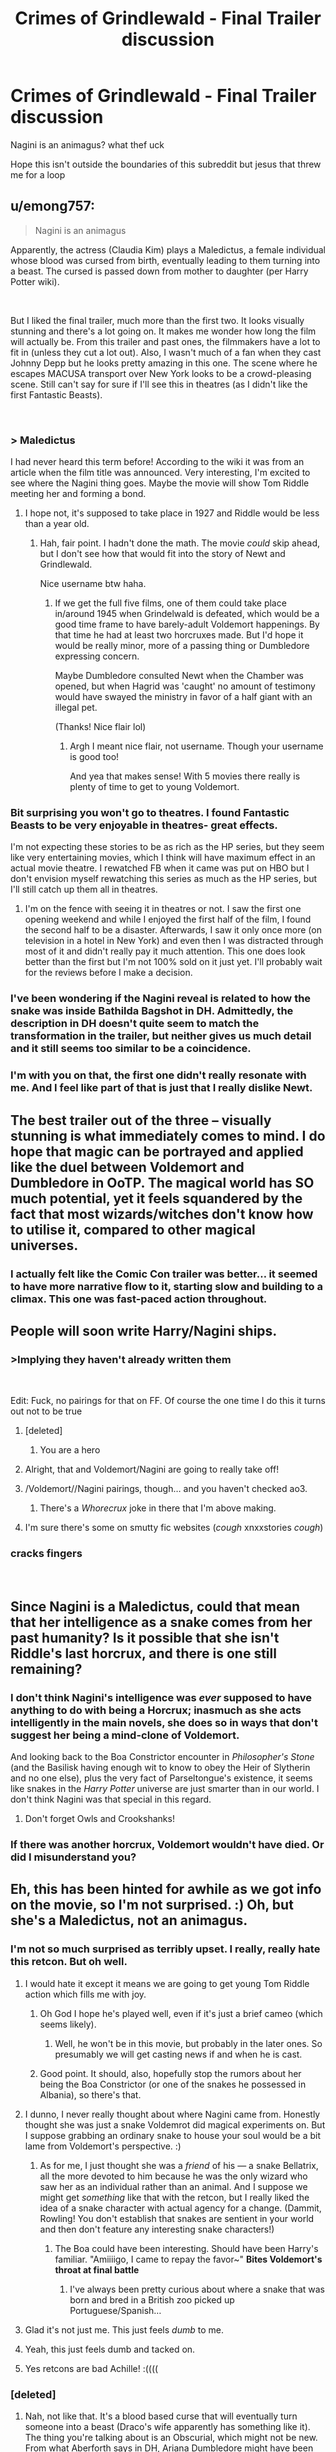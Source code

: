 #+TITLE: Crimes of Grindlewald - Final Trailer discussion

* Crimes of Grindlewald - Final Trailer discussion
:PROPERTIES:
:Author: yugiohgenius
:Score: 66
:DateUnix: 1537883455.0
:DateShort: 2018-Sep-25
:END:
Nagini is an animagus? what thef uck

Hope this isn't outside the boundaries of this subreddit but jesus that threw me for a loop


** u/emong757:
#+begin_quote
  Nagini is an animagus
#+end_quote

Apparently, the actress (Claudia Kim) plays a Maledictus, a female individual whose blood was cursed from birth, eventually leading to them turning into a beast. The cursed is passed down from mother to daughter (per Harry Potter wiki).

​

But I liked the final trailer, much more than the first two. It looks visually stunning and there's a lot going on. It makes me wonder how long the film will actually be. From this trailer and past ones, the filmmakers have a lot to fit in (unless they cut a lot out). Also, I wasn't much of a fan when they cast Johnny Depp but he looks pretty amazing in this one. The scene where he escapes MACUSA transport over New York looks to be a crowd-pleasing scene. Still can't say for sure if I'll see this in theatres (as I didn't like the first Fantastic Beasts).

​
:PROPERTIES:
:Author: emong757
:Score: 58
:DateUnix: 1537885625.0
:DateShort: 2018-Sep-25
:END:

*** > Maledictus

I had never heard this term before! According to the wiki it was from an article when the film title was announced. Very interesting, I'm excited to see where the Nagini thing goes. Maybe the movie will show Tom Riddle meeting her and forming a bond.
:PROPERTIES:
:Author: orangedarkchocolate
:Score: 18
:DateUnix: 1537898623.0
:DateShort: 2018-Sep-25
:END:

**** I hope not, it's supposed to take place in 1927 and Riddle would be less than a year old.
:PROPERTIES:
:Author: girlikecupcake
:Score: 10
:DateUnix: 1537919305.0
:DateShort: 2018-Sep-26
:END:

***** Hah, fair point. I hadn't done the math. The movie /could/ skip ahead, but I don't see how that would fit into the story of Newt and Grindlewald.

Nice username btw haha.
:PROPERTIES:
:Author: orangedarkchocolate
:Score: 3
:DateUnix: 1537922324.0
:DateShort: 2018-Sep-26
:END:

****** If we get the full five films, one of them could take place in/around 1945 when Grindelwald is defeated, which would be a good time frame to have barely-adult Voldemort happenings. By that time he had at least two horcruxes made. But I'd hope it would be really minor, more of a passing thing or Dumbledore expressing concern.

Maybe Dumbledore consulted Newt when the Chamber was opened, but when Hagrid was 'caught' no amount of testimony would have swayed the ministry in favor of a half giant with an illegal pet.

(Thanks! Nice flair lol)
:PROPERTIES:
:Author: girlikecupcake
:Score: 9
:DateUnix: 1537923018.0
:DateShort: 2018-Sep-26
:END:

******* Argh I meant nice flair, not username. Though your username is good too!

And yea that makes sense! With 5 movies there really is plenty of time to get to young Voldemort.
:PROPERTIES:
:Author: orangedarkchocolate
:Score: 2
:DateUnix: 1537923886.0
:DateShort: 2018-Sep-26
:END:


*** Bit surprising you won't go to theatres. I found Fantastic Beasts to be very enjoyable in theatres- great effects.

I'm not expecting these stories to be as rich as the HP series, but they seem like very entertaining movies, which I think will have maximum effect in an actual movie theatre. I rewatched FB when it came was put on HBO but I don't envision myself rewatching this series as much as the HP series, but I'll still catch up them all in theatres.
:PROPERTIES:
:Author: lucyroesslers
:Score: 26
:DateUnix: 1537894058.0
:DateShort: 2018-Sep-25
:END:

**** I'm on the fence with seeing it in theatres or not. I saw the first one opening weekend and while I enjoyed the first half of the film, I found the second half to be a disaster. Afterwards, I saw it only once more (on television in a hotel in New York) and even then I was distracted through most of it and didn't really pay it much attention. This one does look better than the first but I'm not 100% sold on it just yet. I'll probably wait for the reviews before I make a decision.
:PROPERTIES:
:Author: emong757
:Score: 7
:DateUnix: 1537897740.0
:DateShort: 2018-Sep-25
:END:


*** I've been wondering if the Nagini reveal is related to how the snake was inside Bathilda Bagshot in DH. Admittedly, the description in DH doesn't quite seem to match the transformation in the trailer, but neither gives us much detail and it still seems too similar to be a coincidence.
:PROPERTIES:
:Author: siderumincaelo
:Score: 12
:DateUnix: 1537896748.0
:DateShort: 2018-Sep-25
:END:


*** I'm with you on that, the first one didn't really resonate with me. And I feel like part of that is just that I really dislike Newt.
:PROPERTIES:
:Author: HighEnergy_Christian
:Score: 1
:DateUnix: 1537926799.0
:DateShort: 2018-Sep-26
:END:


** The best trailer out of the three -- visually stunning is what immediately comes to mind. I do hope that magic can be portrayed and applied like the duel between Voldemort and Dumbledore in OoTP. The magical world has SO much potential, yet it feels squandered by the fact that most wizards/witches don't know how to utilise it, compared to other magical universes.
:PROPERTIES:
:Author: Dux-El52
:Score: 32
:DateUnix: 1537887221.0
:DateShort: 2018-Sep-25
:END:

*** I actually felt like the Comic Con trailer was better... it seemed to have more narrative flow to it, starting slow and building to a climax. This one was fast-paced action throughout.
:PROPERTIES:
:Author: Taure
:Score: 4
:DateUnix: 1537945482.0
:DateShort: 2018-Sep-26
:END:


** People will soon write Harry/Nagini ships.
:PROPERTIES:
:Author: InquisitorCOC
:Score: 32
:DateUnix: 1537894268.0
:DateShort: 2018-Sep-25
:END:

*** >Implying they haven't already written them

​

Edit: Fuck, no pairings for that on FF. Of course the one time I do this it turns out not to be true
:PROPERTIES:
:Author: MindForgedManacle
:Score: 47
:DateUnix: 1537895506.0
:DateShort: 2018-Sep-25
:END:

**** [deleted]
:PROPERTIES:
:Score: 21
:DateUnix: 1537896386.0
:DateShort: 2018-Sep-25
:END:

***** You are a hero
:PROPERTIES:
:Author: MindForgedManacle
:Score: 6
:DateUnix: 1537920177.0
:DateShort: 2018-Sep-26
:END:


**** Alright, that and Voldemort/Nagini are going to really take off!
:PROPERTIES:
:Author: InquisitorCOC
:Score: 16
:DateUnix: 1537896495.0
:DateShort: 2018-Sep-25
:END:


**** /Voldemort//Nagini pairings, though... and you haven't checked ao3.
:PROPERTIES:
:Author: Achille-Talon
:Score: 11
:DateUnix: 1537896837.0
:DateShort: 2018-Sep-25
:END:

***** There's a /Whorecrux/ joke in there that I'm above making.
:PROPERTIES:
:Author: MindForgedManacle
:Score: 19
:DateUnix: 1537901498.0
:DateShort: 2018-Sep-25
:END:


**** I'm sure there's some on smutty fic websites (/cough/ xnxxstories /cough/)
:PROPERTIES:
:Author: totallynotantisocial
:Score: 3
:DateUnix: 1537904223.0
:DateShort: 2018-Sep-25
:END:


*** *cracks fingers*

​
:PROPERTIES:
:Author: Zantroy
:Score: 3
:DateUnix: 1537906243.0
:DateShort: 2018-Sep-25
:END:


** Since Nagini is a Maledictus, could that mean that her intelligence as a snake comes from her past humanity? Is it possible that she isn't Riddle's last horcrux, and there is one still remaining?
:PROPERTIES:
:Author: Ragtag34
:Score: 18
:DateUnix: 1537894621.0
:DateShort: 2018-Sep-25
:END:

*** I don't think Nagini's intelligence was /ever/ supposed to have anything to do with being a Horcrux; inasmuch as she acts intelligently in the main novels, she does so in ways that don't suggest her being a mind-clone of Voldemort.

And looking back to the Boa Constrictor encounter in /Philosopher's Stone/ (and the Basilisk having enough wit to know to obey the Heir of Slytherin and no one else), plus the very fact of Parseltongue's existence, it seems like snakes in the /Harry Potter/ universe are just smarter than in our world. I don't think Nagini was that special in this regard.
:PROPERTIES:
:Author: Achille-Talon
:Score: 40
:DateUnix: 1537896844.0
:DateShort: 2018-Sep-25
:END:

**** Don't forget Owls and Crookshanks!
:PROPERTIES:
:Author: Faeriniel
:Score: 1
:DateUnix: 1538042085.0
:DateShort: 2018-Sep-27
:END:


*** If there was another horcrux, Voldemort wouldn't have died. Or did I misunderstand you?
:PROPERTIES:
:Author: the_geek_fwoop
:Score: 10
:DateUnix: 1537915519.0
:DateShort: 2018-Sep-26
:END:


** Eh, this has been hinted for awhile as we got info on the movie, so I'm not surprised. :) Oh, but she's a Maledictus, not an animagus.
:PROPERTIES:
:Author: MindForgedManacle
:Score: 12
:DateUnix: 1537895629.0
:DateShort: 2018-Sep-25
:END:

*** I'm not so much surprised as terribly upset. I really, really hate this retcon. But oh well.
:PROPERTIES:
:Author: Achille-Talon
:Score: 25
:DateUnix: 1537896892.0
:DateShort: 2018-Sep-25
:END:

**** I would hate it except it means we are going to get young Tom Riddle action which fills me with joy.
:PROPERTIES:
:Author: Taure
:Score: 20
:DateUnix: 1537898181.0
:DateShort: 2018-Sep-25
:END:

***** Oh God I hope he's played well, even if it's just a brief cameo (which seems likely).
:PROPERTIES:
:Author: MindForgedManacle
:Score: 12
:DateUnix: 1537901623.0
:DateShort: 2018-Sep-25
:END:

****** Well, he won't be in this movie, but probably in the later ones. So presumably we will get casting news if and when he is cast.
:PROPERTIES:
:Author: Taure
:Score: 2
:DateUnix: 1537945606.0
:DateShort: 2018-Sep-26
:END:


***** Good point. It should, also, hopefully stop the rumors about her being the Boa Constrictor (or one of the snakes he possessed in Albania), so there's that.
:PROPERTIES:
:Author: Achille-Talon
:Score: 9
:DateUnix: 1537902209.0
:DateShort: 2018-Sep-25
:END:


**** I dunno, I never really thought about where Nagini came from. Honestly thought she was just a snake Voldemrot did magical experiments on. But I suppose grabbing an ordinary snake to house your soul would be a bit lame from Voldemort's perspective. :)
:PROPERTIES:
:Author: MindForgedManacle
:Score: 26
:DateUnix: 1537901581.0
:DateShort: 2018-Sep-25
:END:

***** As for me, I just thought she was a /friend/ of his --- a snake Bellatrix, all the more devoted to him because he was the only wizard who saw her as an individual rather than an animal. And I suppose we might get /something/ like that with the retcon, but I really liked the idea of a snake character with actual agency for a change. (Dammit, Rowling! You don't establish that snakes are sentient in your world and then don't feature any interesting snake characters!)
:PROPERTIES:
:Author: Achille-Talon
:Score: 18
:DateUnix: 1537902317.0
:DateShort: 2018-Sep-25
:END:

****** The Boa could have been interesting. Should have been Harry's familiar. "Amiiiigo, I came to repay the favor~" *Bites Voldemort's throat at final battle*
:PROPERTIES:
:Author: MindForgedManacle
:Score: 17
:DateUnix: 1537902761.0
:DateShort: 2018-Sep-25
:END:

******* I've always been pretty curious about where a snake that was born and bred in a British zoo picked up Portuguese/Spanish...
:PROPERTIES:
:Author: QuackersParty
:Score: 2
:DateUnix: 1537940752.0
:DateShort: 2018-Sep-26
:END:


**** Glad it's not just me. This just feels /dumb/ to me.
:PROPERTIES:
:Author: kaylesx
:Score: 8
:DateUnix: 1537917473.0
:DateShort: 2018-Sep-26
:END:


**** Yeah, this just feels dumb and tacked on.
:PROPERTIES:
:Author: LocalMadman
:Score: 5
:DateUnix: 1537910626.0
:DateShort: 2018-Sep-26
:END:


**** Yes retcons are bad Achille! :((((
:PROPERTIES:
:Score: 0
:DateUnix: 1537913379.0
:DateShort: 2018-Sep-26
:END:


*** [deleted]
:PROPERTIES:
:Score: 2
:DateUnix: 1537902221.0
:DateShort: 2018-Sep-25
:END:

**** Nah, not like that. It's a blood based curse that will eventually turn someone into a beast (Draco's wife apparently has something like it). The thing you're talking about is an Obscurial, which might not be new. From what Aberforth says in DH, Ariana Dumbledore might have been an Oscurial.
:PROPERTIES:
:Author: MindForgedManacle
:Score: 19
:DateUnix: 1537902674.0
:DateShort: 2018-Sep-25
:END:

***** [deleted]
:PROPERTIES:
:Score: -13
:DateUnix: 1537903038.0
:DateShort: 2018-Sep-25
:END:

****** I feel like I have a different definition of retcon than everyone here.
:PROPERTIES:
:Author: AutumnSouls
:Score: 25
:DateUnix: 1537904190.0
:DateShort: 2018-Sep-25
:END:

******* Same. Retcon to me means actively changing Something, not adding detail or backstory.
:PROPERTIES:
:Author: FloreatCastellum
:Score: 22
:DateUnix: 1537912379.0
:DateShort: 2018-Sep-26
:END:


****** You are silly. There was an unexplained detail mentioned in DH that Arianna would occasionally loose control of her magic and it would explode out of her violently. We were then given the (likely) explanation of that detail after the series ended. That's not a retcon, don't use words incorrectly.
:PROPERTIES:
:Author: MindForgedManacle
:Score: 6
:DateUnix: 1537919909.0
:DateShort: 2018-Sep-26
:END:


****** [deleted]
:PROPERTIES:
:Score: -1
:DateUnix: 1537904634.0
:DateShort: 2018-Sep-25
:END:

******* [deleted]
:PROPERTIES:
:Score: 1
:DateUnix: 1537904961.0
:DateShort: 2018-Sep-25
:END:

******** I've never seen a theory that harry is or was an obscurial. That doesn't even make sense. It 100% makes sense that Ariana was an obscurial and that's how she injured people and died from her own repressed magic. Jk has shown boxes of notes on details from the books that date back to the early 90s. Just because you don't like these things doesn't mean she didn't plan any of it out. I'm sure some things are embellished but this part of the plot actually makes sense.
:PROPERTIES:
:Author: katydid_h
:Score: 15
:DateUnix: 1537905224.0
:DateShort: 2018-Sep-25
:END:

********* [deleted]
:PROPERTIES:
:Score: 5
:DateUnix: 1537905364.0
:DateShort: 2018-Sep-25
:END:

********** Isn't obscurus is when someone tries to suppress magic? Harry couldn't supress magic because he didn't know that he even had one. And obviously he had many accidental magic things
:PROPERTIES:
:Author: JuKaRe
:Score: 3
:DateUnix: 1537906797.0
:DateShort: 2018-Sep-25
:END:

*********** Yeah accidental magic is said to be common among children. Harry's magical incidents made him feel like an outcast, but it never made him suppress his powers or have dangerous outbursts.
:PROPERTIES:
:Author: katydid_h
:Score: 4
:DateUnix: 1537910033.0
:DateShort: 2018-Sep-26
:END:


********** I never said it wasn't a possibility. It just doesn't make sense. Not like it does with Ariana. Nor have I ever seen a fic or theory mention it.
:PROPERTIES:
:Author: katydid_h
:Score: 1
:DateUnix: 1537905439.0
:DateShort: 2018-Sep-25
:END:


******** That's not what a retcon is, a retcon /changes/ things afterwards (usually to maintain consistency due to mistakes made later). There was no inconsistency. There was simply the explanation of things that weren't expounded upon in canon. That's not a retcon at all.
:PROPERTIES:
:Author: MindForgedManacle
:Score: 2
:DateUnix: 1537920009.0
:DateShort: 2018-Sep-26
:END:

********* [deleted]
:PROPERTIES:
:Score: -1
:DateUnix: 1537945683.0
:DateShort: 2018-Sep-26
:END:

********** But there was never a line saying this kind of blood curse couldn't exist, so it's not really changing a fact, right? It's just adding new facts, additional information
:PROPERTIES:
:Score: 2
:DateUnix: 1537987569.0
:DateShort: 2018-Sep-26
:END:


********** The problem is nothing changed. Ergo, calling it retconning is simply incorrect.
:PROPERTIES:
:Author: MindForgedManacle
:Score: 0
:DateUnix: 1538011999.0
:DateShort: 2018-Sep-27
:END:


****** I'm totally on the same page. These movies are trash and I have no interest in them.

Edit: probably harsh, but I genuinely dislike these movies on a lot of levels and kinda wish the fandoms were more separate
:PROPERTIES:
:Author: beetlejuuce
:Score: -3
:DateUnix: 1537916173.0
:DateShort: 2018-Sep-26
:END:


** I liked the trailer, there was just so much going on and it looked like there's going to be lots more beasts in the new movie.

I wasn't sure about the Nagini thing but I read that Nagini is actually in Indian mythology as being able to transform between snake and human, which sold me on it.

I loved the last bit of the trailer, "I think that might have been the greatest moment of my life", Theseus and Newt clearly do not get along.
:PROPERTIES:
:Author: elizabnthe
:Score: 7
:DateUnix: 1537918707.0
:DateShort: 2018-Sep-26
:END:

*** Nagini is a female Naga. I grew up with this myth. It's popular in India, Indonesia etc. When I first read about Nagini in GOF, I knew there must ne some sort of connection with the myth but it wasnt really explored. JK said on her tweet(and also from a set report) that this Nagini is from Indonesia(where Im from). I think that's pretty cool.
:PROPERTIES:
:Author: nescafesatu
:Score: 3
:DateUnix: 1537980067.0
:DateShort: 2018-Sep-26
:END:


** I strongly dislike Rowling for adding stuff that makes little sense if one relies on the original books as canon.

I even more so dislike the fact that "Crimes of Grindelwald" apparently is not mainly Dumbledore vs. Grindelwald, as it was supposed to be, but Newton Scamander frolicking through the world, saving the day. - For someone who supposedly is capable of defeating/subdueing Grindelwald he sure is mentioned little in the original canon books. Hmmm? No? Nobody else hates such discrepancies? Well okay then.
:PROPERTIES:
:Score: 2
:DateUnix: 1538477664.0
:DateShort: 2018-Oct-02
:END:


** I hope it's another case of rushed trailer before the VFX teams could wrap up some shots because some of the green screen scenes look really unfinished, as do some of the big CGI scenes. But the ones that feel finished look amazing and I'm really excited to see it.

As for the actual story, it finally feels a bit more credible and serious than the last trailers, which is great. I'm really looking forward to seeing the movie !
:PROPERTIES:
:Author: Haelx
:Score: 1
:DateUnix: 1537913271.0
:DateShort: 2018-Sep-26
:END:


** So excited to see Jamie Campbell Bower making a cameo!
:PROPERTIES:
:Score: 1
:DateUnix: 1537971977.0
:DateShort: 2018-Sep-26
:END:


** Sorry, what? Nagini, the snake familiar of Tom Marvolo Riddle, is an animagus?! So you're telling me that a person, disguised as a snake, had a part of another person's soul put into them? Rowling, you have lost control of this train and instead of trying to apply the brakes, you're going to keep trying to slam through every barricade that's saying "STOP! BRIDGE OUT!" in front of you.
:PROPERTIES:
:Author: Entinu
:Score: 1
:DateUnix: 1537937882.0
:DateShort: 2018-Sep-26
:END:

*** It looks like she isn't disguised as a snake so much as she became a snake through a curse. Perhaps her soul became more animal, allowing the coexistence that we all took for granted before?

IDK hopefully the movie will explain some of the logistics
:PROPERTIES:
:Score: 2
:DateUnix: 1537987636.0
:DateShort: 2018-Sep-26
:END:

**** That's....not much better and actually makes it weirder. Why does this curse exist apart from trying to tie one Dark Lord to another? It seems like Rowling is trying to come up with reasons for us to like the Fantastic Beasts movies by saying "Look, here's another link to my original work that everyone loved! Love this too!"
:PROPERTIES:
:Author: Entinu
:Score: 3
:DateUnix: 1537988056.0
:DateShort: 2018-Sep-26
:END:

***** I don't disagree, I'm just pedantic I guess. The word was being used incorrectly.

JKR is a mess, 100%
:PROPERTIES:
:Score: 1
:DateUnix: 1537989324.0
:DateShort: 2018-Sep-26
:END:

****** You're not wrong. I wasn't saying it's a pedantry issue of using animagus in place of cursed to become a literal snake. It's more Rowling is kind of wrecking a wonderful world with all this crazy crap that makes no sense, even in the context of the world. That's not counting all the virtue-signaling she's doing on social media of "Oh, Dumbledore's gay" and "Hermione /could/ be non-white" despite none of it being clear in any of the books and it seems to be contradictory instead.
:PROPERTIES:
:Author: Entinu
:Score: 1
:DateUnix: 1537990136.0
:DateShort: 2018-Sep-26
:END:

******* Completely agree.

Representation doesn't count if it isn't really there.
:PROPERTIES:
:Score: 1
:DateUnix: 1537992916.0
:DateShort: 2018-Sep-26
:END:

******** I don't care one way or the other about representation, but it's the sudden retconning that makes no sense that bugs the crap out of me. Seriously, Hermione isn't black because it was never pointed out when Harry first met her, unlike the clear mentions of Dean Thomas and Blaise Zabini. Dumbledore wasn't gay even though there's a line where he said it was the hardest thing he had to do to fight someone he once shared so many ideals with. That's not code for "I'm gay". That's just saying that if you're a cop and your buddy's a criminal and you have to go after them, it's going to be difficult for you but you have to do your job.
:PROPERTIES:
:Author: Entinu
:Score: 2
:DateUnix: 1537993089.0
:DateShort: 2018-Sep-26
:END:

********* I feel like we're thinking similarly. Not going to lie, I've been responding while finishing Bojack Horseman so I wasn't really typing very much.

I do not like that she is throwing out this information with the intent of looking woke, staying relevant, and drumming up interest in future projects.

I especially do not like it because it is 0% genuine. If Hermione was not white, if Dumbledore was gay, if ANYTHING - it should have been mentioned in the books, otherwise it comes across (almost definitely truthfully) as her pulling things out of her ass.

I hate it, a lot. Not just on a societal level, but in a very selfish way. As a person who is likely on the autism spectrum (please no one be a butthole about getting a diagnosis, my doctor and I are working together), Harry Potter has been my "special interest" of mine for 16 years. I grew up processing every event of my life, every confusing emotion I ever felt, through this lens.

And all of that feels like it's being cheapened by her shitty behavior.
:PROPERTIES:
:Score: 1
:DateUnix: 1537997018.0
:DateShort: 2018-Sep-27
:END:

********** I completely agree. Like I said, I don't care if a character is gay or black or trans or whatever, but I don't want it shoehorned in after the plot has resolved itself. I didn't like her saying Dumbledore is gay not because I don't think a gay person can be powerful but because there was no proof or comment that he was gay. There was no dip into the pensieve that shows Dumbledore's feelings or his comments about how he felt towards Gellert. I don't like her saying Hermione could be black not because I'm racist (we're all a little racist, piss off) but because there was no mention in the books that Hermione was dark-skinned, whether it meant she was black, latina, Indian (from India), or Middle Eastern. The only time it was mentioned that Hermione's skin was dark in the books was during the opening chapters of PoA where it was mentioned she looked darker and Ron had freckles, both being indicators of looking different than they normally did. Ron wasn't mentioned as a white boy because that's the norm in 1990s Britain. The times you mention someone's skin color, or hair color, or anything, is when it stands out from the norm or you're trying to meet a word count minimum. In the prior's case as an example: you wouldn't describe a Saiyan's (from DBZ) hair color since all of them have jet-black hair. The only exceptions are Nappa (bald) and Trunks (half-saiyan with purple hair).
:PROPERTIES:
:Author: Entinu
:Score: 1
:DateUnix: 1538003685.0
:DateShort: 2018-Sep-27
:END:


** I personally love this, nagini is my favourite character in fanfiction you just can't go wrong with her
:PROPERTIES:
:Author: ZePwnzerRJ
:Score: 1
:DateUnix: 1537912629.0
:DateShort: 2018-Sep-26
:END:


** Anyone curious about the Deathly Hallow symbol in both trailers? Clearly the elder wand is involved in the movies, but by having the full symbol (and having just the stone and cloak in the most recent trailer), it seems to imply that the other hallows are relevant. I could imagine ways of getting the cloak involved, and they sound a lot like something from fanfiction - having Harry's grandfather participate in the fight against Grindlewald, for example.
:PROPERTIES:
:Author: Arcindium
:Score: 1
:DateUnix: 1537924220.0
:DateShort: 2018-Sep-26
:END:

*** Per DH, the symbol of the Deathly Hallows was also the symbol of Grindelwald's movement. Most people (such as Krum) associate it with Grindelwald without knowing about its history.
:PROPERTIES:
:Author: Taure
:Score: 8
:DateUnix: 1537945757.0
:DateShort: 2018-Sep-26
:END:


*** I don't see why Harry's grandfather wouldn't participate in the war. That aside, they better not screw it up and let Dumbledore see the Cloak and realize what it is. Dumbledore said in canon he only saw the Cloak just prior to the Potters being attacked.
:PROPERTIES:
:Author: MindForgedManacle
:Score: 3
:DateUnix: 1537925832.0
:DateShort: 2018-Sep-26
:END:

**** I agree. I think they could manage it by having Newt see the cloak and not tell Dumbledore for some reason, though that may raise other questions.
:PROPERTIES:
:Author: Arcindium
:Score: 2
:DateUnix: 1537926052.0
:DateShort: 2018-Sep-26
:END:

***** I kinda doubt Newt would have any knowledge of the Hallows (in the books, only weirdos and highly knowledgeable wizards ever seem to know of them). At best I could accept a throwaway line like "Wow, that Cloak is good".
:PROPERTIES:
:Author: MindForgedManacle
:Score: 3
:DateUnix: 1537926162.0
:DateShort: 2018-Sep-26
:END:


** The trailer as a whole was very nice and well done.

Nagini being a maledictus, I have to admit, I'm a bit mad about. Removing agency from women and forcibly turning them into a beast... and Nagini specifically, who is a woman of color, essentially ends up as a pet/slave (he sends her on missions, milks her venom, gives her orders, and people call Voldemort her master) to a white supremacist? Like... did JKR not stop and think literally one moment in the past 20 years (so she claims) that she's been thinking about this about how sexist and racist that is?
:PROPERTIES:
:Author: fireflii
:Score: -5
:DateUnix: 1537942033.0
:DateShort: 2018-Sep-26
:END:

*** Asian woman here. Does not think this is racist and haven't seen anybody of HP community around thought this is racist. Most people feel surprise/sad (beautiful girl has basically “terminal disease”). And she is a maledictus, which means she may be a full snake. In this case human slavery concept is not a thing as you won't say your pet is your slave. No need to jump to accusation so fast with so few information. And skin color is not a thing in HP. I didn't see Tom Riddle being white and the Nagini actor being colored people as improper.
:PROPERTIES:
:Author: Sayako_
:Score: 7
:DateUnix: 1537943060.0
:DateShort: 2018-Sep-26
:END:

**** I'm not the best at articulation, but here are some posts from Tumblr that explain the issue more clearly (and also examples of how *plenty* of people are /very/ pissed off about this).

[[http://biniiiiiiii.tumblr.com/post/178455630776/a-list-of-reasons-im-divorcing-jk-rowling-and]]

[[http://brehaaorgana.tumblr.com/post/178452972047/jkr-needs-like-one-close-friend-to-sit-her-down]]

[[https://deliciously-nerdy.tumblr.com/post/178450298778/i-gotta-jump-on-the-bandwagon-of-not-really]]

[[http://themostprofessionalgoat.tumblr.com/post/178453589785/jk-rowling-is-the-epitome-of-white-feminist-i-bet]]

[[https://intj-confessions.tumblr.com/post/178478646838/maevewantstodeletethis-intj-confessions]]

[[http://themonsterblogofmonsters.tumblr.com/post/178459763406/so-this-is-a-thing-im-sure-some-of-you-already]]

[[https://fantasticheadcanons.tumblr.com/post/178486239194/essayofthoughts-middleagedbadger]]

[[http://hpinfalsettoland.tumblr.com/post/178457394764/everyone-jk-the-asian-representation-in-the-harry]]

[[https://fandomshatepeopleofcolor.tumblr.com/post/178454076140/so-weve-just-learned-that-in-fantastic-beasts-2]]
:PROPERTIES:
:Author: fireflii
:Score: 1
:DateUnix: 1537990234.0
:DateShort: 2018-Sep-26
:END:


**** I'm also an Asian woman, so your point with that is...? This is the only place I've seen where people DON'T think it's racist or sexist. I've seen a TON of people who are pissed off about it (and, as per usual, that brings in the flood of all the other things JKR has done that are problematic).

Anyway, the fact is that Nagini is treated like a pet, but... she's still a human unwillingly stuck in the body of a beast who does Voldemort's bidding. That's... slavery. I'm not sure what else you would call it. As a human, she works in a circus and changes to a snake for entertainment. I'm not sure how you don't see how this isn't remotely problematic at all (not to mention, on top of the whole issue with Native American culture and Ilvermory, JKR has a running track of racist issues going on)? You can say skin color isn't a thing in HP, but there are mentions of it in the books (of both skin and ethnics) which are represented in the movies as well (Cho Chang, Patil twins, Lee Jordan, Dean Thomas, etc.). If you want to forget the Asian thing, it still doesn't remove the fact that this is a curse that only affects women (a curse that they can't revoke or consent to--the curse or the changing into a literal beast), and then we have Nagini. This could have been a whole thing about subversion, but instead it turns into another layer of racism and slavery.

And yeah, Tom Riddle is white. He's literally described as being "whiter than a skull."
:PROPERTIES:
:Author: fireflii
:Score: -1
:DateUnix: 1537985682.0
:DateShort: 2018-Sep-26
:END:


*** [deleted]
:PROPERTIES:
:Score: 4
:DateUnix: 1537942736.0
:DateShort: 2018-Sep-26
:END:

**** tom riddle only cared about magic and blood
:PROPERTIES:
:Author: CommanderL3
:Score: 1
:DateUnix: 1537954261.0
:DateShort: 2018-Sep-26
:END:


**** I say white supremacist in that he's 1) white and 2) a supremacist (advocating for the supremacy of a particular group). Just because she doesn't advocate it doesn't mean it's not racist or sexist. Not "white supremacist" in that he advocates supremacy for white people.
:PROPERTIES:
:Author: fireflii
:Score: 0
:DateUnix: 1537985795.0
:DateShort: 2018-Sep-26
:END:


*** Since we're talking about curses and villainous masters, I don't think it's a case of 'unfortunate' implications. The ones inflicting the Maledictus, the ones using Nagini as a servant or circus attraction or monster -- they're Bad Guys. Of course it's cruel, inhumane, unjust, and otherwise nasty. That's why we want the heroes to /fuckin' kick their sorry arses into the Fiendfyre/.
:PROPERTIES:
:Author: wordhammer
:Score: 1
:DateUnix: 1537986865.0
:DateShort: 2018-Sep-26
:END:

**** It's not about who the bad guy is or that the character's story is cruel, inhumane, etc. That would be fine. Racism, sexism, cruelty, etc. exists. No one (including myself) is saying not to include these things in stories (they can lead to excellent tropes and narrative subversions to critique the prevailing racism and sexism narratives in the current media). However, that's not the case here as JKR specifically combines this backstory with Nagini (the pet, servant, horcrux of a megalomaniac psychopath). The problem is that:

1) JKR specifically created this to solely dehumanize women (who already get enough dehumanization in media), and now this specifically with Nagini being dehumanized forever because she's literally forced to become a beast for the rest of her life.

2) Latinate curse being applied to an east Asian woman (who are already often portrayed polarisingly as either demure fainting flowers--Cho anyone?--or dragon ladies) with an Indian stage name... for whatever reason we don't know yet?

3) Putting said east Asian woman character to work into a wizarding circus full of living oddities (and, again, who later becomes a servant).

There's a million other options JKR could have done. Created a new character, kept her as Nagini and made a narrative about appropriation and the issue of racism, slavery, etc. but out of everything she chose this. But we all know that it's really JKR pulling a marketing stunt. She's trying to tie everything back to the original storyline to keep attention.
:PROPERTIES:
:Author: fireflii
:Score: 2
:DateUnix: 1537990043.0
:DateShort: 2018-Sep-26
:END:


** Hmm...I seemed to have missed the part where Nagini is shown. I'm not following any of these new movies anymore. You can guess from the trailer that these are nothing more than cash grab at this point. Every studio wants a cinematic universe after all :)
:PROPERTIES:
:Author: aspectq
:Score: -14
:DateUnix: 1537885021.0
:DateShort: 2018-Sep-25
:END:

*** u/emong757:
#+begin_quote
  You can guess from the trailer that these are nothing more than cash grab at this point.
#+end_quote

By your logic, all movies are cash grabs then. The MCU, Bumblebee, Marry Poppins Returns, etc., etc. Film distributors and the film industry they operate in are a business. One of the main goals, not the main goal, but one of them is to make money.

​

#+begin_quote
  Every studio wants a cinematic universe after all
#+end_quote

Of course they do. The MCU proved that venture to be profitable - which is what film distributors want for all their films.

​
:PROPERTIES:
:Author: emong757
:Score: 25
:DateUnix: 1537886070.0
:DateShort: 2018-Sep-25
:END:

**** Films?! Making a PROFIT?!
:PROPERTIES:
:Author: FloreatCastellum
:Score: 25
:DateUnix: 1537886334.0
:DateShort: 2018-Sep-25
:END:

***** How dare they?!
:PROPERTIES:
:Author: TE7
:Score: 14
:DateUnix: 1537889255.0
:DateShort: 2018-Sep-25
:END:

****** What is a business
:PROPERTIES:
:Author: MindForgedManacle
:Score: 2
:DateUnix: 1537925890.0
:DateShort: 2018-Sep-26
:END:


**** u/TE7:
#+begin_quote
  By your logic, all movies are cash grabs then
#+end_quote

I mean he's not wrong. Pretty much all films are made expressly to make money. It's almost as if entertainment has a cost associated with and that profit is required ot make it worth anyone's time....
:PROPERTIES:
:Author: TE7
:Score: 15
:DateUnix: 1537889292.0
:DateShort: 2018-Sep-25
:END:


**** u/Achille-Talon:
#+begin_quote
  By your logic, all movies are cash grabs then. The MCU, Bumblebee, Marry Poppins Returns, etc., etc.
#+end_quote

Well, yeah, to play devil's advocate for a bit, I think there's an argument to be made that these are "cash-grabs" more than other movies might have been. You could define cash-grabs as when the producers specifically decide to make movies along a certain template because it'll make money, as opposed to writers and directors coming up with a project first and then asking for funding.

Before anyone asks, this is kinda-sorta-but-not-really true of the /FB/ films. They /exist/ for an extremely cashgrabby reason --- we know this because Warner Bros. decided to make them on their own, then started looking for a writer. However, the end product is what happened when Rowling heard of the cashgrabby scheme, highjacked it, and went "well if you're doing a /Fantastic Beast/ story you won't do any of the lame nonsense your writers were going with, /I'/m going to be writing it /my way/ as an /ambitious epic/ and you just hang on to your veeblefetzers".
:PROPERTIES:
:Author: Achille-Talon
:Score: 6
:DateUnix: 1537910526.0
:DateShort: 2018-Sep-26
:END:

***** u/MindForgedManacle:
#+begin_quote
  veeblefetzers
#+end_quote

Gonna check if this is a real word. If so, I'll find a way to use it. If not, I'll till find a way to use it
:PROPERTIES:
:Author: MindForgedManacle
:Score: 1
:DateUnix: 1537925980.0
:DateShort: 2018-Sep-26
:END:


***** VEEBLEFETZERS!!! :) That's so cute but I don't know what it means. :o
:PROPERTIES:
:Score: 0
:DateUnix: 1537913483.0
:DateShort: 2018-Sep-26
:END:


** Didn't the Super Carlin Brothers on YT deadass call this? Lmao
:PROPERTIES:
:Author: xAkMoRRoWiNdx
:Score: 0
:DateUnix: 1537928648.0
:DateShort: 2018-Sep-26
:END:
